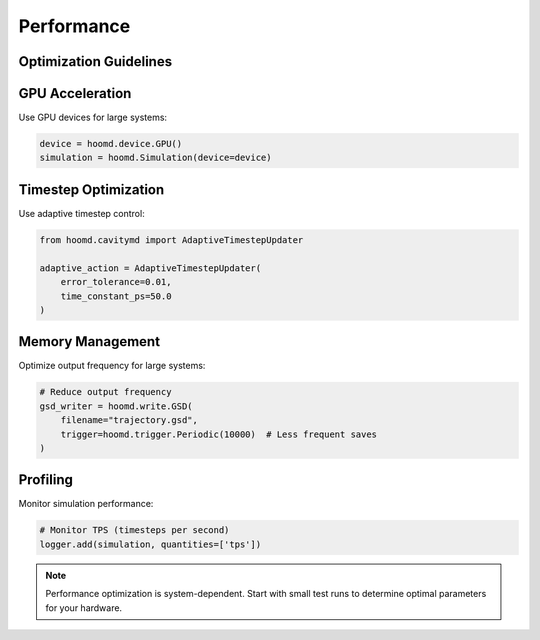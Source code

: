 ===========
Performance
===========

Optimization Guidelines
========================

GPU Acceleration
================

Use GPU devices for large systems:

.. code-block:: python

   device = hoomd.device.GPU()
   simulation = hoomd.Simulation(device=device)

Timestep Optimization
=====================

Use adaptive timestep control:

.. code-block:: python

   from hoomd.cavitymd import AdaptiveTimestepUpdater
   
   adaptive_action = AdaptiveTimestepUpdater(
       error_tolerance=0.01,
       time_constant_ps=50.0
   )

Memory Management
=================

Optimize output frequency for large systems:

.. code-block:: python

   # Reduce output frequency
   gsd_writer = hoomd.write.GSD(
       filename="trajectory.gsd",
       trigger=hoomd.trigger.Periodic(10000)  # Less frequent saves
   )

Profiling
=========

Monitor simulation performance:

.. code-block:: python

   # Monitor TPS (timesteps per second)
   logger.add(simulation, quantities=['tps'])

.. note::
   
   Performance optimization is system-dependent. Start with small test runs 
   to determine optimal parameters for your hardware. 